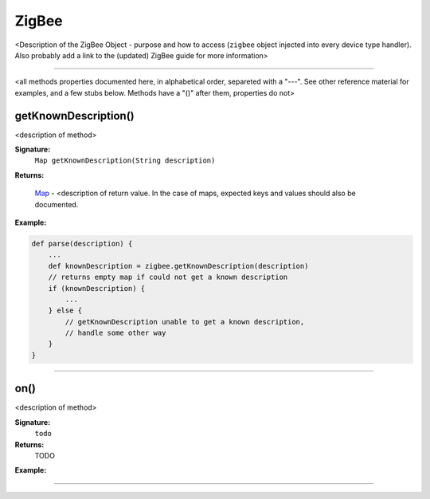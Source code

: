 .. _zigbee_ref:

ZigBee
======

<Description of the ZigBee Object - purpose and how to access (``zigbee`` object injected into every device type handler). Also probably add a link to the (updated) ZigBee guide for more information>

----

<all methods properties documented here, in alphabetical order, separeted with a "---". See other reference material for examples, and a few stubs below. Methods have a "()" after them, properties do not>

getKnownDescription()
~~~~~~~~~~~~~~~~~~~~~

<description of method>

**Signature:**
    ``Map getKnownDescription(String description)``

**Returns:**

    `Map`_ - <description of return value. In the case of maps, expected keys and values should also be documented.

**Example:**

.. code-block:: groovy

    def parse(description) {
        ...
        def knownDescription = zigbee.getKnownDescription(description)
        // returns empty map if could not get a known description
        if (knownDescription) {
            ...
        } else {
            // getKnownDescription unable to get a known description,
            // handle some other way
        }
    }

----

on()
~~~~

<description of method>

**Signature:**
    ``todo``

**Returns:**
    TODO

**Example:**

.. _code-block:: groovy

    // TODO

----

.. define links here

.. _Map: http://docs.oracle.com/javase/7/docs/api/java/util/Map.html
